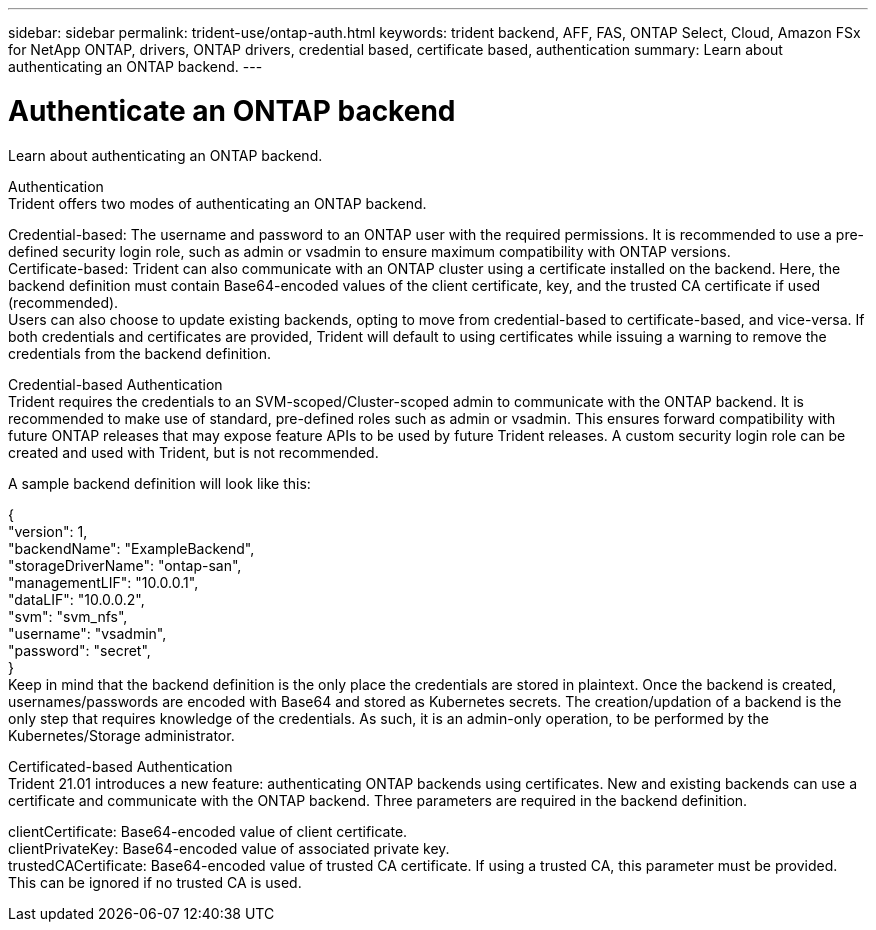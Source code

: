 ---
sidebar: sidebar
permalink: trident-use/ontap-auth.html
keywords: trident backend, AFF, FAS, ONTAP Select, Cloud, Amazon FSx for NetApp ONTAP, drivers, ONTAP drivers, credential based, certificate based, authentication
summary: Learn about authenticating an ONTAP backend.
---

= Authenticate an ONTAP backend
:hardbreaks:
:icons: font
:imagesdir: ../media/

Learn about authenticating an ONTAP backend.

Authentication
Trident offers two modes of authenticating an ONTAP backend.

Credential-based: The username and password to an ONTAP user with the required permissions. It is recommended to use a pre-defined security login role, such as admin or vsadmin to ensure maximum compatibility with ONTAP versions.
Certificate-based: Trident can also communicate with an ONTAP cluster using a certificate installed on the backend. Here, the backend definition must contain Base64-encoded values of the client certificate, key, and the trusted CA certificate if used (recommended).
Users can also choose to update existing backends, opting to move from credential-based to certificate-based, and vice-versa. If both credentials and certificates are provided, Trident will default to using certificates while issuing a warning to remove the credentials from the backend definition.

Credential-based Authentication
Trident requires the credentials to an SVM-scoped/Cluster-scoped admin to communicate with the ONTAP backend. It is recommended to make use of standard, pre-defined roles such as admin or vsadmin. This ensures forward compatibility with future ONTAP releases that may expose feature APIs to be used by future Trident releases. A custom security login role can be created and used with Trident, but is not recommended.

A sample backend definition will look like this:

{
  "version": 1,
  "backendName": "ExampleBackend",
  "storageDriverName": "ontap-san",
  "managementLIF": "10.0.0.1",
  "dataLIF": "10.0.0.2",
  "svm": "svm_nfs",
  "username": "vsadmin",
  "password": "secret",
}
Keep in mind that the backend definition is the only place the credentials are stored in plaintext. Once the backend is created, usernames/passwords are encoded with Base64 and stored as Kubernetes secrets. The creation/updation of a backend is the only step that requires knowledge of the credentials. As such, it is an admin-only operation, to be performed by the Kubernetes/Storage administrator.

Certificated-based Authentication
Trident 21.01 introduces a new feature: authenticating ONTAP backends using certificates. New and existing backends can use a certificate and communicate with the ONTAP backend. Three parameters are required in the backend definition.

clientCertificate: Base64-encoded value of client certificate.
clientPrivateKey: Base64-encoded value of associated private key.
trustedCACertificate: Base64-encoded value of trusted CA certificate. If using a trusted CA, this parameter must be provided. This can be ignored if no trusted CA is used.
